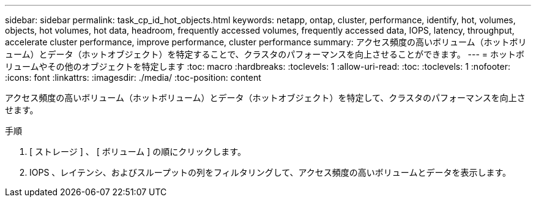 ---
sidebar: sidebar 
permalink: task_cp_id_hot_objects.html 
keywords: netapp, ontap, cluster, performance, identify, hot, volumes, objects, hot volumes, hot data, headroom, frequently accessed volumes, frequently accessed data, IOPS, latency, throughput, accelerate cluster performance, improve performance, cluster performance 
summary: アクセス頻度の高いボリューム（ホットボリューム）とデータ（ホットオブジェクト）を特定することで、クラスタのパフォーマンスを向上させることができます。 
---
= ホットボリュームやその他のオブジェクトを特定します
:toc: macro
:hardbreaks:
:toclevels: 1
:allow-uri-read: 
:toc: 
:toclevels: 1
:nofooter: 
:icons: font
:linkattrs: 
:imagesdir: ./media/
:toc-position: content


[role="lead"]
アクセス頻度の高いボリューム（ホットボリューム）とデータ（ホットオブジェクト）を特定して、クラスタのパフォーマンスを向上させます。

.手順
. [ ストレージ ] 、 [ ボリューム ] の順にクリックします。
. IOPS 、レイテンシ、およびスループットの列をフィルタリングして、アクセス頻度の高いボリュームとデータを表示します。

